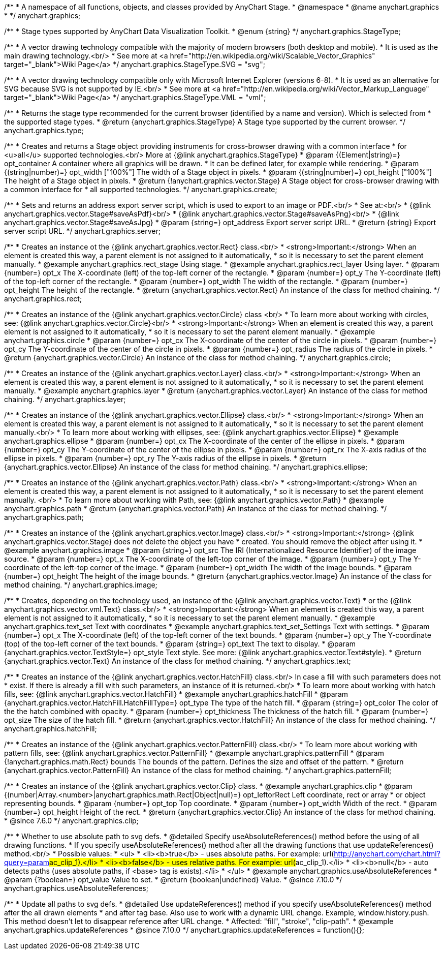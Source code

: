 /**
 * A namespace of all functions, objects, and classes provided by AnyChart Stage.
 * @namespace
 * @name anychart.graphics
 *
 */
anychart.graphics;


//----------------------------------------------------------------------------------------------------------------------
//
//  anychart.graphics.StageType
//
//----------------------------------------------------------------------------------------------------------------------

/**
 * Stage types supported by AnyChart Data Visualization Toolkit.
 * @enum {string}
 */
anychart.graphics.StageType;

/**
 * A vector drawing technology compatible with the majority of modern browsers (both desktop and mobile).
 * It is used as the main drawing technology.<br/>
 * See more at <a href="http://en.wikipedia.org/wiki/Scalable_Vector_Graphics" target="_blank">Wiki Page</a>
 */
anychart.graphics.StageType.SVG = "svg";

/**
 * A vector drawing technology compatible only with Microsoft Internet Explorer (versions 6-8).
 * It is used as an alternative for SVG because SVG is not supported by IE.<br/>
 * See more at <a href="http://en.wikipedia.org/wiki/Vector_Markup_Language" target="_blank">Wiki Page</a>
 */
anychart.graphics.StageType.VML = "vml";


//----------------------------------------------------------------------------------------------------------------------
//
//  anychart.graphics.type
//
//----------------------------------------------------------------------------------------------------------------------

/**
 * Returns the stage type recommended for the current browser (identified by a name and version). Which is selected from
 * the supported stage types.
 * @return {anychart.graphics.StageType} A Stage type supported by the current browser.
 */
anychart.graphics.type;


//----------------------------------------------------------------------------------------------------------------------
//
//  anychart.graphics.create
//
//----------------------------------------------------------------------------------------------------------------------

/**
 * Creates and returns a Stage object providing instruments for cross-browser drawing with a common interface
 * for <u>all</u> supported technologies.<br/> More at {@link anychart.graphics.StageType}
 * @param {(Element|string)=} opt_container A container where all graphics will be drawn.
 * It can be defined later, for example while rendering.
 * @param {(string|number)=} opt_width ["100%"] The width of a Stage object in pixels.
 * @param {(string|number)=} opt_height ["100%"] The height of a Stage object in pixels.
 * @return {!anychart.graphics.vector.Stage} A Stage object for cross-browser drawing with a common interface for
 * all supported technologies.
 */
anychart.graphics.create;


//----------------------------------------------------------------------------------------------------------------------
//
//  anychart.graphics.server
//
//----------------------------------------------------------------------------------------------------------------------

/**
 * Sets and returns an address export server script, which is used to export to an image or PDF.<br/>
 * See at:<br/>
 * {@link anychart.graphics.vector.Stage#saveAsPdf}<br/>
 * {@link anychart.graphics.vector.Stage#saveAsPng}<br/>
 * {@link anychart.graphics.vector.Stage#saveAsJpg}
 * @param {string=} opt_address Export server script URL.
 * @return {string} Export server script URL.
 */
anychart.graphics.server;


//----------------------------------------------------------------------------------------------------------------------
//
//  anychart.graphics.rect
//
//----------------------------------------------------------------------------------------------------------------------

/**
 * Creates an instance ot the {@link anychart.graphics.vector.Rect} class.<br/>
 * <strong>Important:</strong> When an element is created this way, a parent element is not assigned to it automatically,
 * so it is necessary to set the parent element manually.
 * @example anychart.graphics.rect_stage Using stage.
 * @example anychart.graphics.rect_layer Using layer.
 * @param {number=} opt_x The X-coordinate (left) of the top-left corner of the rectangle.
 * @param {number=} opt_y The Y-coordinate (left) of the top-left corner of the rectangle.
 * @param {number=} opt_width The width of the rectangle.
 * @param {number=} opt_height The height of the rectangle.
 * @return {anychart.graphics.vector.Rect} An instance of the class for method chaining.
 */
anychart.graphics.rect;


//----------------------------------------------------------------------------------------------------------------------
//
//  anychart.graphics.circle
//
//----------------------------------------------------------------------------------------------------------------------

/**
 * Creates an instance of the {@link anychart.graphics.vector.Circle} class <br/>
 * To learn more about working with circles, see: {@link anychart.graphics.vector.Circle}<br/>
 * <strong>Important:</strong> When an element is created this way, a parent element is not assigned to it automatically,
 * so it is necessary to set the parent element manually.
 * @example anychart.graphics.circle
 * @param {number=} opt_cx The X-coordinate of the center of the circle in pixels.
 * @param {number=} opt_cy The Y-coordinate of the center of the circle in pixels.
 * @param {number=} opt_radius The radius of the circle in pixels.
 * @return {anychart.graphics.vector.Circle} An instance of the class for method chaining.
 */
anychart.graphics.circle;


//----------------------------------------------------------------------------------------------------------------------
//
//  anychart.graphics.layer
//
//----------------------------------------------------------------------------------------------------------------------

/**
 * Creates an instance of the {@link anychart.graphics.vector.Layer} class.<br/>
 * <strong>Important:</strong> When an element is created this way, a parent element is not assigned to it automatically,
 * so it is necessary to set the parent element manually.
 * @example anychart.graphics.layer
 * @return {anychart.graphics.vector.Layer} An instance of the class for method chaining.
 */
anychart.graphics.layer;


//----------------------------------------------------------------------------------------------------------------------
//
//  anychart.graphics.ellipse
//
//----------------------------------------------------------------------------------------------------------------------

/**
 * Creates an instance of the {@link anychart.graphics.vector.Ellipse} class.<br/>
 * <strong>Important:</strong> When an element is created this way, a parent element is not assigned to it automatically,
 * so it is necessary to set the parent element manually.<br/>
 * To learn more about working with ellipses, see: {@link anychart.graphics.vector.Ellipse}
 * @example anychart.graphics.ellipse
 * @param {number=} opt_cx The X-coordinate of the center of the ellipse in pixels.
 * @param {number=} opt_cy The Y-coordinate of the center of the ellipse in pixels.
 * @param {number=} opt_rx The X-axis radius of the ellipse in pixels.
 * @param {number=} opt_ry The Y-axis radius of the ellipse in pixels.
 * @return {anychart.graphics.vector.Ellipse} An instance of the class for method chaining.
 */
anychart.graphics.ellipse;


//----------------------------------------------------------------------------------------------------------------------
//
//  anychart.graphics.path
//
//----------------------------------------------------------------------------------------------------------------------

/**
 * Creates an instance of the {@link anychart.graphics.vector.Path} class.<br/>
 * <strong>Important:</strong> When an element is created this way, a parent element is not assigned to it automatically,
 * so it is necessary to set the parent element manually. <br/>
 * To learn more about working with Path, see: {@link anychart.graphics.vector.Path}
 * @example anychart.graphics.path
 * @return {anychart.graphics.vector.Path} An instance of the class for method chaining.
 */
anychart.graphics.path;


//----------------------------------------------------------------------------------------------------------------------
//
//  anychart.graphics.image
//
//----------------------------------------------------------------------------------------------------------------------

/**
 * Creates an instance of the {@link anychart.graphics.vector.Image} class.<br/>
 * <strong>Important:</strong> {@link anychart.graphics.vector.Stage} does not delete the object you have
 * created. You should remove the object after using it.
 * @example anychart.graphics.image
 * @param {string=} opt_src The IRI (Internationalized Resource Identifier) of the image source.
 * @param {number=} opt_x The X-coordinate of the left-top corner of the image.
 * @param {number=} opt_y The Y-coordinate of the left-top corner of the image.
 * @param {number=} opt_width The width of the image bounds.
 * @param {number=} opt_height The height of the image bounds.
 * @return {anychart.graphics.vector.Image} An instance of the class for method chaining.
 */
anychart.graphics.image;


//----------------------------------------------------------------------------------------------------------------------
//
//  anychart.graphics.text
//
//----------------------------------------------------------------------------------------------------------------------

/**
 * Creates, depending on the technology used, an instance of the {@link anychart.graphics.vector.Text}
 * or the {@link anychart.graphics.vector.vml.Text} class.<br/>
 * <strong>Important:</strong> When an element is created this way, a parent element is not assigned to it automatically,
 * so it is necessary to set the parent element manually.
 * @example anychart.graphics.text_set Text with coordinates
 * @example anychart.graphics.text_set_Settings Text with settings.
 * @param {number=} opt_x The X-coordinate (left) of the top-left corner of the text bounds.
 * @param {number=} opt_y The Y-coordinate (top) of the top-left corner of the text bounds.
 * @param {string=} opt_text The text to display.
 * @param {anychart.graphics.vector.TextStyle=} opt_style Text style. See more: {@link anychart.graphics.vector.Text#style}.
 * @return {anychart.graphics.vector.Text} An instance of the class for method chaining.
 */
anychart.graphics.text;


//----------------------------------------------------------------------------------------------------------------------
//
//  anychart.graphics.hatchFill
//
//----------------------------------------------------------------------------------------------------------------------

/**
 * Creates an instance of the {@link anychart.graphics.vector.HatchFill} class.<br/> In case a fill with such parameters does not
 * exist. If there is already a fill with such parameters, an instance of it is returned.<br/>
 * To learn more about working with hatch fills, see: {@link anychart.graphics.vector.HatchFill}
 * @example anychart.graphics.hatchFill
 * @param {anychart.graphics.vector.HatchFill.HatchFillType=} opt_type The type of the hatch fill.
 * @param {string=} opt_color The color of the the hatch combined with opacity.
 * @param {number=} opt_thickness The thickness of the hatch fill.
 * @param {number=} opt_size The size of the hatch fill.
 * @return {anychart.graphics.vector.HatchFill} An instance of the class for method chaining.
 */
anychart.graphics.hatchFill;


//----------------------------------------------------------------------------------------------------------------------
//
//  anychart.graphics.patternFill
//
//----------------------------------------------------------------------------------------------------------------------

/**
 * Creates an instance of the {@link anychart.graphics.vector.PatternFill} class.<br/>
 * To learn more about working with pattern fills, see: {@link anychart.graphics.vector.PatternFill}
 * @example anychart.graphics.patternFill
 * @param {!anychart.graphics.math.Rect} bounds The bounds of the pattern. Defines the size and offset of the pattern.
 * @return {anychart.graphics.vector.PatternFill} An instance of the class for method chaining.
 */
anychart.graphics.patternFill;


//----------------------------------------------------------------------------------------------------------------------
//
//  anychart.graphics.clip;
//
//----------------------------------------------------------------------------------------------------------------------

/**
 * Creates an instance of the {@link anychart.graphics.vector.Clip} class.
 * @example anychart.graphics.clip
 * @param {(number|Array.<number>|anychart.graphics.math.Rect|Object|null)=} opt_leftorRect Left coordinate, rect or array
 * or object representing bounds.
 * @param {number=} opt_top Top coordinate.
 * @param {number=} opt_width Width of the rect.
 * @param {number=} opt_height Height of the rect.
 * @return {anychart.graphics.vector.Clip} An instance of the class for method chaining.
 * @since 7.6.0
 */
anychart.graphics.clip;

//----------------------------------------------------------------------------------------------------------------------
//
//  anychart.graphics.useAbsoluteReferences
//
//----------------------------------------------------------------------------------------------------------------------

/**
 * Whether to use absolute path to svg defs.
 * @detailed Specify useAbsoluteReferences() method before the using of all drawing functions.
 * If you specify useAbsoluteReferences() method after all the drawing functions that use updateReferences() method.<br/>
 * Possible values:
 * <ul>
 *   <li><b>true</b> - uses absolute paths. For example: url(http://anychart.com/chart.html?query=param##ac_clip_1).</li>
 *   <li><b>false</b> - uses relative paths. For example: url(##ac_clip_1).</li>
 *   <li><b>null</b> - auto detects paths (uses absolute paths, if  <base> tag is exists).</li>
 * </ul>
 * @example anychart.graphics.useAbsoluteReferences
 * @param {?boolean=} opt_value Value to set.
 * @return {boolean|undefined} Value.
 * @since 7.10.0
 */
anychart.graphics.useAbsoluteReferences;

//----------------------------------------------------------------------------------------------------------------------
//
//  anychart.graphics.updateReferences
//
//----------------------------------------------------------------------------------------------------------------------

/**
 * Update all paths to svg defs.
 * @detailed Use updateReferences() method if you specify useAbsoluteReferences() method after the all drawn elements
 * and after tag base. Also use to work with a dynamic URL change. Example, window.history.push. This method doesn't let to disappear reference after URL change.
 * Affected: "fill", "stroke", "clip-path".
 * @example anychart.graphics.updateReferences
 * @since 7.10.0
 */
anychart.graphics.updateReferences = function(){};

